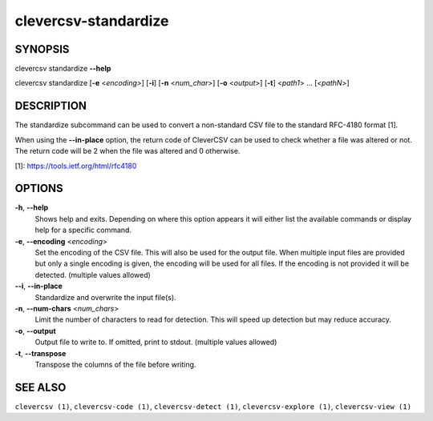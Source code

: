clevercsv-standardize
=====================

SYNOPSIS
--------

clevercsv standardize **--help**

clevercsv standardize [**-e** <*encoding>*] [**-i**] [**-n** <*num_char*>] [**-o** <*output*>] [**-t**] <*path1*> ... [*<pathN*>]

DESCRIPTION
-----------

The standardize subcommand can be used to convert a non-standard CSV file to
the standard RFC-4180 format [1].

When using the **--in-place** option, the return code of CleverCSV can be used
to check whether a file was altered or not. The return code will be 2 when the
file was altered and 0 otherwise.

[1]: https://tools.ietf.org/html/rfc4180

OPTIONS
-------

**-h**, **--help**
    Shows help and exits. Depending on where this option appears it will either
    list the available commands or display help for a specific command.

**-e**, **--encoding** <*encoding*>
      Set the encoding of the CSV file. This will also be used for the output
      file. When multiple input files are provided but only a single encoding
      is given, the encoding will be used for all files. If the encoding is not
      provided it will be detected. (multiple values allowed)

**--i**, **--in-place**
    Standardize and overwrite the input file(s).

**-n**, **--num-chars** <*num_chars*>
    Limit the number of characters to read for detection. This will speed up
    detection but may reduce accuracy.

**-o**, **--output**
    Output file to write to. If omitted, print to stdout. (multiple values
    allowed)

**-t**, **--transpose**
    Transpose the columns of the file before writing.

SEE ALSO
--------

``clevercsv (1)``, ``clevercsv-code (1)``, ``clevercsv-detect (1)``,
``clevercsv-explore (1)``, ``clevercsv-view (1)``
